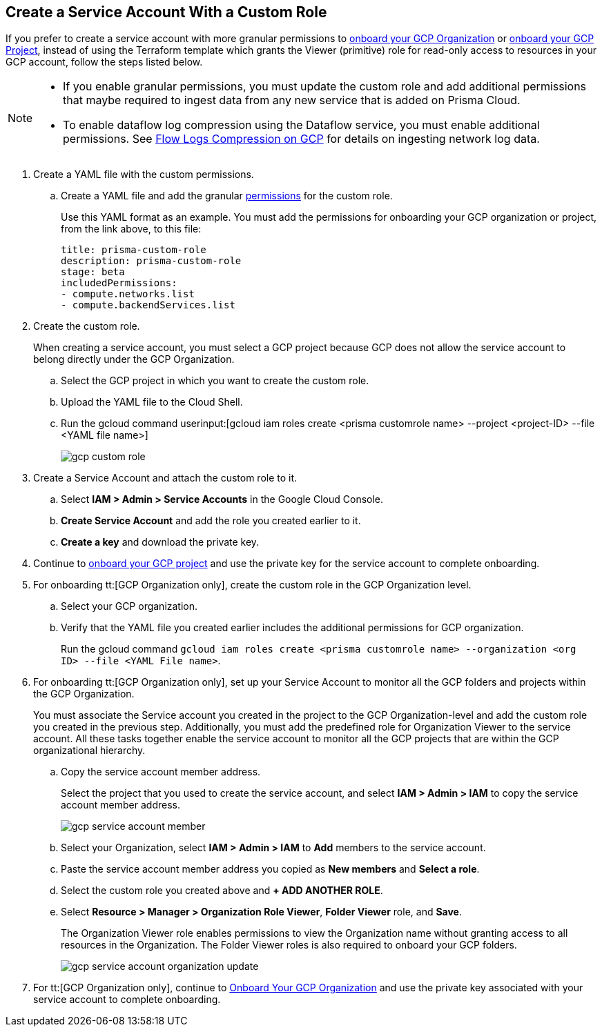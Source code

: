 :topic_type: task
[.task]
== Create a Service Account With a Custom Role

If you prefer to create a service account with more granular permissions to xref:onboard-gcp-org.adoc[onboard your GCP Organization] or xref:onboard-gcp-project.adoc[onboard your GCP Project], instead of using the Terraform template which grants the Viewer (primitive) role for read-only access to resources in your GCP account, follow the steps listed below.

[NOTE]
====
* If you enable granular permissions, you must update the custom role and add additional permissions that maybe required to ingest data from any new service that is added on Prisma Cloud.

* To enable dataflow log compression using the Dataflow service, you must enable additional permissions. See  xref:flow-logs-compression.adoc[Flow Logs Compression on GCP] for details on ingesting network log data.
====

[.procedure]
. Create a YAML file with the custom permissions.
+
.. Create a YAML file and add the granular xref:prerequisites-to-onboard-gcp.adoc[permissions] for the custom role.
+
Use this YAML format as an example. You must add the permissions for onboarding your GCP organization or project, from the link above, to this file:
+
----
title: prisma-custom-role	
description: prisma-custom-role	
stage: beta	
includedPermissions:	
- compute.networks.list
- compute.backendServices.list
----

. Create the custom role.
+
When creating a service account, you must select a GCP project because GCP does not allow the service account to belong directly under the GCP Organization.
+
.. Select the GCP project in which you want to create the custom role.

.. Upload the YAML file to the Cloud Shell.

.. Run the gcloud command userinput:[gcloud iam roles create <prisma customrole name> --project <project-ID> --file <YAML file name>]
+
image::connect/gcp-custom-role.png[]

. Create a Service Account and attach the custom role to it.
+
.. Select *IAM > Admin > Service Accounts* in the Google Cloud Console.

.. *Create Service Account* and add the role you created earlier to it.

.. *Create a key* and download the private key.

. Continue to xref:onboard-gcp-project.adoc[onboard your GCP project] and use the private key for the service account to complete onboarding.

. For onboarding tt:[GCP Organization only], create the custom role in the GCP Organization level.
+
.. Select your GCP organization.

.. Verify that the YAML file you created earlier includes the additional permissions for GCP organization.
+
Run the gcloud command `gcloud iam roles create <prisma customrole name> --organization <org ID> --file <YAML File name>`.

. For onboarding tt:[GCP Organization only], set up your Service Account to monitor all the GCP folders and projects within the GCP Organization.
+
You must associate the Service account you created in the project to the GCP Organization-level and add the custom role you created in the previous step. Additionally, you must add the predefined role for Organization Viewer to the service account. All these tasks together enable the service account to monitor all the GCP projects that are within the GCP organizational hierarchy.
+
.. Copy the service account member address.
+
Select the project that you used to create the service account, and select *IAM > Admin > IAM* to copy the service account member address.
+
image::connect/gcp-service-account-member.png[]

.. Select your Organization, select *IAM > Admin > IAM* to *Add* members to the service account.

.. Paste the service account member address you copied as *New members* and *Select a role*.

.. Select the custom role you created above and *+ ADD ANOTHER ROLE*.

.. Select *Resource > Manager > Organization Role Viewer*, *Folder Viewer* role, and *Save*.
+
The Organization Viewer role enables permissions to view the Organization name without granting access to all resources in the Organization. The Folder Viewer roles is also required to onboard your GCP folders.
+
image::connect/gcp-service-account-organization-update.png[]

. For tt:[GCP Organization only], continue to xref:onboard-gcp-org.adoc[Onboard Your GCP Organization] and use the private key associated with your service account to complete onboarding.
